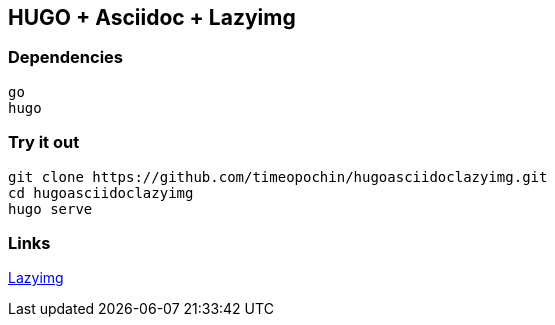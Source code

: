 == HUGO + Asciidoc + Lazyimg

=== Dependencies

----
go
hugo
----

=== Try it out

[,bash]
----
git clone https://github.com/timeopochin/hugoasciidoclazyimg.git
cd hugoasciidoclazyimg
hugo serve
----

=== Links

https://github.com/hugo-mods/lazyimg[Lazyimg]
